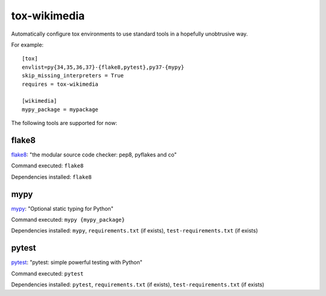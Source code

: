 tox-wikimedia
=============

Automatically configure tox environments to use standard tools in a
hopefully unobtrusive way.

For example::

    [tox]
    envlist=py{34,35,36,37}-{flake8,pytest},py37-{mypy}
    skip_missing_interpreters = True
    requires = tox-wikimedia

    [wikimedia]
    mypy_package = mypackage

The following tools are supported for now:

flake8
------
flake8_: "the modular source code checker: pep8, pyflakes and co"

Command executed: ``flake8``

Dependencies installed: ``flake8``

mypy
----
mypy_: "Optional static typing for Python"

Command executed: ``mypy {mypy_package}``

Dependencies installed: ``mypy``, ``requirements.txt`` (if exists),
``test-requirements.txt`` (if exists)

pytest
------
pytest_: "pytest: simple powerful testing with Python"

Command executed: ``pytest``

Dependencies installed: ``pytest``, ``requirements.txt`` (if exists),
``test-requirements.txt`` (if exists)

.. _flake8: https://pypi.org/project/flake8/
.. _mypy: http://www.mypy-lang.org/
.. _pytest: https://pytest.org/en/latest/
